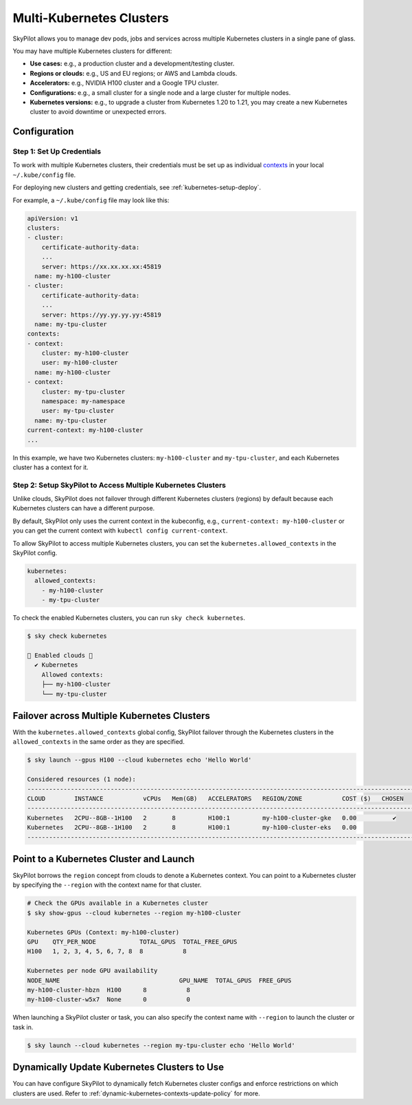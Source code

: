 .. _multi-kubernetes:

Multi-Kubernetes Clusters
=============================


SkyPilot allows you to manage dev pods, jobs and services across multiple Kubernetes clusters in a single pane of glass.

You may have multiple Kubernetes clusters for different:

* **Use cases:** e.g., a production cluster and a development/testing cluster.
* **Regions or clouds:** e.g., US and EU regions; or AWS and Lambda clouds.
* **Accelerators:** e.g., NVIDIA H100 cluster and a Google TPU cluster.
* **Configurations:** e.g., a small cluster for a single node and a large cluster for multiple nodes.
* **Kubernetes versions:** e.g., to upgrade a cluster from Kubernetes 1.20 to 1.21, you may create a new Kubernetes cluster to avoid downtime or unexpected errors.


.. image:: /images/multi-kubernetes.svg
    :width: 80%
    :align: center

.. original image: https://docs.google.com/presentation/d/1_NzqS_ccihsQKfbOTewPaH8D496zaHMuh-fvPsPf9y0/edit#slide=id.p

Configuration
-------------

Step 1: Set Up Credentials
~~~~~~~~~~~~~~~~~~~~~~~~~~~

To work with multiple Kubernetes clusters, their credentials must be set up as individual `contexts <https://kubernetes.io/docs/tasks/access-application-cluster/configure-access-multiple-clusters/>`_ in your local ``~/.kube/config`` file. 

For deploying new clusters and getting  credentials, see :ref:`kubernetes-setup-deploy`.

For example, a ``~/.kube/config`` file may look like this:

.. code-block:: yaml

    apiVersion: v1
    clusters:
    - cluster:
        certificate-authority-data: 
        ...
        server: https://xx.xx.xx.xx:45819
      name: my-h100-cluster
    - cluster:
        certificate-authority-data:
        ...
        server: https://yy.yy.yy.yy:45819
      name: my-tpu-cluster
    contexts:
    - context:
        cluster: my-h100-cluster
        user: my-h100-cluster
      name: my-h100-cluster
    - context:
        cluster: my-tpu-cluster
        namespace: my-namespace
        user: my-tpu-cluster
      name: my-tpu-cluster
    current-context: my-h100-cluster
    ...


In this example, we have two Kubernetes clusters: ``my-h100-cluster`` and ``my-tpu-cluster``, and each Kubernetes cluster has a context for it.

Step 2: Setup SkyPilot to Access Multiple Kubernetes Clusters
~~~~~~~~~~~~~~~~~~~~~~~~~~~~~~~~~~~~~~~~~~~~~~~~~~~~~~~~~~~~~~

Unlike clouds, SkyPilot does not failover through different Kubernetes clusters (regions) by default because each Kubernetes clusters can have a different purpose.

By default, SkyPilot only uses the current context in the kubeconfig, e.g., ``current-context: my-h100-cluster`` or you can get the current context with ``kubectl config current-context``.

To allow SkyPilot to access multiple Kubernetes clusters, you can set the ``kubernetes.allowed_contexts`` in the SkyPilot config.

.. code-block:: yaml

    kubernetes:
      allowed_contexts:
        - my-h100-cluster
        - my-tpu-cluster

To check the enabled Kubernetes clusters, you can run ``sky check kubernetes``.

.. code-block:: console

    $ sky check kubernetes

    🎉 Enabled clouds 🎉
      ✔ Kubernetes
        Allowed contexts:
        ├── my-h100-cluster
        └── my-tpu-cluster


Failover across Multiple Kubernetes Clusters
--------------------------------------------

With the ``kubernetes.allowed_contexts`` global config, SkyPilot failover through the Kubernetes clusters in the ``allowed_contexts`` in the same
order as they are specified.


.. code-block:: console

    $ sky launch --gpus H100 --cloud kubernetes echo 'Hello World'

    Considered resources (1 node):
    ------------------------------------------------------------------------------------------------------------
    CLOUD        INSTANCE           vCPUs   Mem(GB)   ACCELERATORS   REGION/ZONE           COST ($)   CHOSEN   
    ------------------------------------------------------------------------------------------------------------
    Kubernetes   2CPU--8GB--1H100   2       8         H100:1         my-h100-cluster-gke   0.00          ✔     
    Kubernetes   2CPU--8GB--1H100   2       8         H100:1         my-h100-cluster-eks   0.00                
    ------------------------------------------------------------------------------------------------------------


Point to a Kubernetes Cluster and Launch
-----------------------------------------

SkyPilot borrows the ``region`` concept from clouds to denote a Kubernetes context. You can point to a Kubernetes cluster
by specifying the ``--region`` with the context name for that cluster.

.. code-block:: console

    # Check the GPUs available in a Kubernetes cluster
    $ sky show-gpus --cloud kubernetes --region my-h100-cluster

    Kubernetes GPUs (Context: my-h100-cluster)
    GPU    QTY_PER_NODE            TOTAL_GPUS  TOTAL_FREE_GPUS  
    H100   1, 2, 3, 4, 5, 6, 7, 8  8           8                

    Kubernetes per node GPU availability
    NODE_NAME                                 GPU_NAME  TOTAL_GPUS  FREE_GPUS  
    my-h100-cluster-hbzn  H100      8           8
    my-h100-cluster-w5x7  None      0           0

When launching a SkyPilot cluster or task, you can also specify the context name with ``--region`` to launch the cluster or task in.

.. code-block:: console

    $ sky launch --cloud kubernetes --region my-tpu-cluster echo 'Hello World'


Dynamically Update Kubernetes Clusters to Use
----------------------------------------------

You can have configure SkyPilot to dynamically fetch Kubernetes cluster configs and enforce restrictions on which clusters are used. Refer to :ref:`dynamic-kubernetes-contexts-update-policy` for more.

